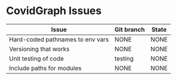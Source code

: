 
* CovidGraph Issues

| Issue                            | Git branch | State |
|----------------------------------+------------+-------|
| Hard-coded pathnames to env vars | NONE       | NONE  |
| Versioning that works            | NONE       | NONE  |
| Unit testing of code             | testing    | NONE  |
| Include paths for modules        | NONE       | NONE  |

